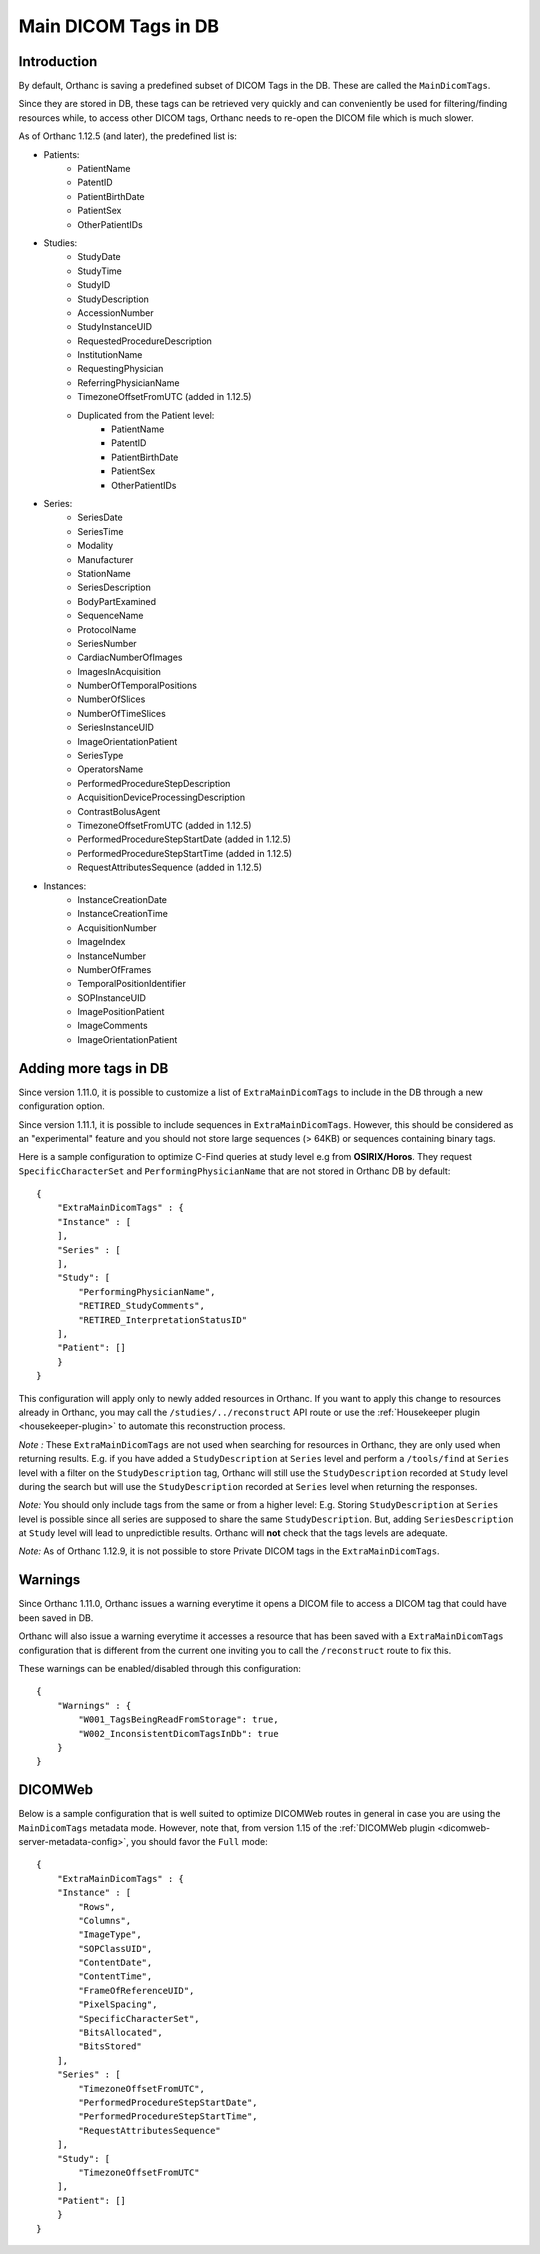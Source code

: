 .. _main-dicom-tags:

Main DICOM Tags in DB
---------------------

Introduction
============

By default, Orthanc is saving a predefined subset of DICOM Tags
in the DB.  These are called the ``MainDicomTags``.

Since they are stored in DB, these tags can be retrieved very
quickly and can conveniently be used for filtering/finding resources
while, to access other DICOM tags, Orthanc needs to re-open the
DICOM file which is much slower.

As of Orthanc 1.12.5 (and later), the predefined list is:

* Patients:
    * PatientName
    * PatentID
    * PatientBirthDate
    * PatientSex
    * OtherPatientIDs

* Studies:
    * StudyDate
    * StudyTime
    * StudyID
    * StudyDescription
    * AccessionNumber
    * StudyInstanceUID
    * RequestedProcedureDescription
    * InstitutionName
    * RequestingPhysician
    * ReferringPhysicianName
    * TimezoneOffsetFromUTC (added in 1.12.5)
    * Duplicated from the Patient level:
        * PatientName
        * PatentID
        * PatientBirthDate
        * PatientSex
        * OtherPatientIDs


* Series:
    * SeriesDate
    * SeriesTime
    * Modality
    * Manufacturer
    * StationName
    * SeriesDescription
    * BodyPartExamined
    * SequenceName
    * ProtocolName
    * SeriesNumber
    * CardiacNumberOfImages
    * ImagesInAcquisition
    * NumberOfTemporalPositions
    * NumberOfSlices
    * NumberOfTimeSlices
    * SeriesInstanceUID
    * ImageOrientationPatient
    * SeriesType
    * OperatorsName
    * PerformedProcedureStepDescription
    * AcquisitionDeviceProcessingDescription
    * ContrastBolusAgent
    * TimezoneOffsetFromUTC (added in 1.12.5)
    * PerformedProcedureStepStartDate (added in 1.12.5)
    * PerformedProcedureStepStartTime (added in 1.12.5)
    * RequestAttributesSequence (added in 1.12.5)

* Instances:
    * InstanceCreationDate
    * InstanceCreationTime
    * AcquisitionNumber
    * ImageIndex
    * InstanceNumber
    * NumberOfFrames
    * TemporalPositionIdentifier
    * SOPInstanceUID
    * ImagePositionPatient
    * ImageComments
    * ImageOrientationPatient


Adding more tags in DB
======================

.. highlight:: json

Since version 1.11.0, it is possible to
customize a list of ``ExtraMainDicomTags`` to include in the DB
through a new configuration option.

Since version 1.11.1, it is possible to 
include sequences in ``ExtraMainDicomTags``.  However, this should be
considered as an "experimental" feature and you should not store large
sequences (> 64KB) or sequences containing binary tags.

Here is a sample configuration to optimize C-Find queries at study level
e.g from **OSIRIX/Horos**.  They request ``SpecificCharacterSet`` and
``PerformingPhysicianName`` that are not stored in Orthanc DB by default::

    {
        "ExtraMainDicomTags" : {
        "Instance" : [
        ],
        "Series" : [
        ],
        "Study": [
            "PerformingPhysicianName",
            "RETIRED_StudyComments",
            "RETIRED_InterpretationStatusID"
        ],
        "Patient": []
        }
    }


This configuration will apply only to newly added resources
in Orthanc.  If you want to apply this change to resources
already in Orthanc, you may call the ``/studies/../reconstruct``
API route or use the  :ref:`Housekeeper plugin <housekeeper-plugin>` 
to automate this reconstruction process.

*Note :* These ``ExtraMainDicomTags`` are not used when searching
for resources in Orthanc, they are only used when returning results.
E.g. if you have added a ``StudyDescription`` at ``Series`` level and perform
a ``/tools/find`` at ``Series`` level with a filter on the ``StudyDescription``
tag, Orthanc will still use the ``StudyDescription`` recorded at ``Study`` level during
the search but will use the ``StudyDescription`` recorded at ``Series`` level when
returning the responses.

*Note:* You should only include tags from the same or from a higher level:
E.g. Storing ``StudyDescription`` at ``Series`` level is possible since
all series are supposed to share the same ``StudyDescription``.  But, adding
``SeriesDescription`` at ``Study`` level will lead to unpredictible results.
Orthanc will **not** check that the tags levels are adequate. 

*Note:* As of Orthanc 1.12.9, it is not possible to store Private DICOM tags
in the ``ExtraMainDicomTags``.


Warnings
========

Since Orthanc 1.11.0, Orthanc issues a warning everytime
it opens a DICOM file to access a DICOM tag that could have
been saved in DB.

Orthanc will also issue a warning everytime it accesses a resource 
that has been saved with a ``ExtraMainDicomTags`` configuration that
is different from the current one inviting you to call the
``/reconstruct`` route to fix this.

These warnings can be enabled/disabled through this configuration::

    {
        "Warnings" : {
            "W001_TagsBeingReadFromStorage": true,
            "W002_InconsistentDicomTagsInDb": true
        }
    }


DICOMWeb
========

Below is a sample configuration that is well suited to
optimize DICOMWeb routes in general in case you are using the 
``MainDicomTags`` metadata mode.  However, note that, from version
1.15 of the :ref:`DICOMWeb plugin <dicomweb-server-metadata-config>`, you should favor the ``Full`` mode::

    {
        "ExtraMainDicomTags" : {
        "Instance" : [
            "Rows",
            "Columns",
            "ImageType",
            "SOPClassUID",
            "ContentDate",
            "ContentTime",
            "FrameOfReferenceUID",
            "PixelSpacing",
            "SpecificCharacterSet",
            "BitsAllocated",
            "BitsStored"
        ],
        "Series" : [
            "TimezoneOffsetFromUTC",
            "PerformedProcedureStepStartDate",
            "PerformedProcedureStepStartTime",
            "RequestAttributesSequence"
        ],
        "Study": [
            "TimezoneOffsetFromUTC"
        ],
        "Patient": []
        }
    }
